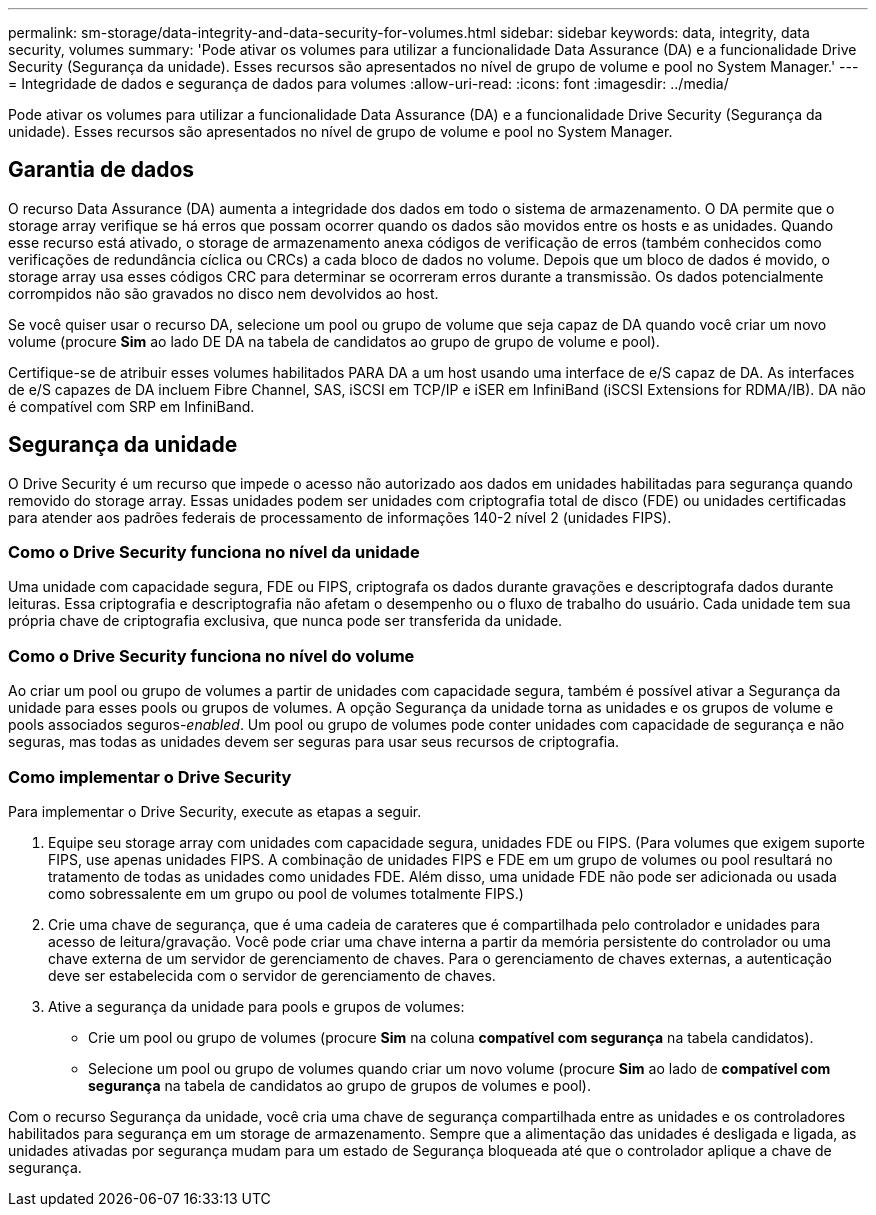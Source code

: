 ---
permalink: sm-storage/data-integrity-and-data-security-for-volumes.html 
sidebar: sidebar 
keywords: data, integrity, data security, volumes 
summary: 'Pode ativar os volumes para utilizar a funcionalidade Data Assurance (DA) e a funcionalidade Drive Security (Segurança da unidade). Esses recursos são apresentados no nível de grupo de volume e pool no System Manager.' 
---
= Integridade de dados e segurança de dados para volumes
:allow-uri-read: 
:icons: font
:imagesdir: ../media/


[role="lead"]
Pode ativar os volumes para utilizar a funcionalidade Data Assurance (DA) e a funcionalidade Drive Security (Segurança da unidade). Esses recursos são apresentados no nível de grupo de volume e pool no System Manager.



== Garantia de dados

O recurso Data Assurance (DA) aumenta a integridade dos dados em todo o sistema de armazenamento. O DA permite que o storage array verifique se há erros que possam ocorrer quando os dados são movidos entre os hosts e as unidades. Quando esse recurso está ativado, o storage de armazenamento anexa códigos de verificação de erros (também conhecidos como verificações de redundância cíclica ou CRCs) a cada bloco de dados no volume. Depois que um bloco de dados é movido, o storage array usa esses códigos CRC para determinar se ocorreram erros durante a transmissão. Os dados potencialmente corrompidos não são gravados no disco nem devolvidos ao host.

Se você quiser usar o recurso DA, selecione um pool ou grupo de volume que seja capaz de DA quando você criar um novo volume (procure *Sim* ao lado DE DA na tabela de candidatos ao grupo de grupo de volume e pool).

Certifique-se de atribuir esses volumes habilitados PARA DA a um host usando uma interface de e/S capaz de DA. As interfaces de e/S capazes de DA incluem Fibre Channel, SAS, iSCSI em TCP/IP e iSER em InfiniBand (iSCSI Extensions for RDMA/IB). DA não é compatível com SRP em InfiniBand.



== Segurança da unidade

O Drive Security é um recurso que impede o acesso não autorizado aos dados em unidades habilitadas para segurança quando removido do storage array. Essas unidades podem ser unidades com criptografia total de disco (FDE) ou unidades certificadas para atender aos padrões federais de processamento de informações 140-2 nível 2 (unidades FIPS).



=== Como o Drive Security funciona no nível da unidade

Uma unidade com capacidade segura, FDE ou FIPS, criptografa os dados durante gravações e descriptografa dados durante leituras. Essa criptografia e descriptografia não afetam o desempenho ou o fluxo de trabalho do usuário. Cada unidade tem sua própria chave de criptografia exclusiva, que nunca pode ser transferida da unidade.



=== Como o Drive Security funciona no nível do volume

Ao criar um pool ou grupo de volumes a partir de unidades com capacidade segura, também é possível ativar a Segurança da unidade para esses pools ou grupos de volumes. A opção Segurança da unidade torna as unidades e os grupos de volume e pools associados seguros-_enabled_. Um pool ou grupo de volumes pode conter unidades com capacidade de segurança e não seguras, mas todas as unidades devem ser seguras para usar seus recursos de criptografia.



=== Como implementar o Drive Security

Para implementar o Drive Security, execute as etapas a seguir.

. Equipe seu storage array com unidades com capacidade segura, unidades FDE ou FIPS. (Para volumes que exigem suporte FIPS, use apenas unidades FIPS. A combinação de unidades FIPS e FDE em um grupo de volumes ou pool resultará no tratamento de todas as unidades como unidades FDE. Além disso, uma unidade FDE não pode ser adicionada ou usada como sobressalente em um grupo ou pool de volumes totalmente FIPS.)
. Crie uma chave de segurança, que é uma cadeia de carateres que é compartilhada pelo controlador e unidades para acesso de leitura/gravação. Você pode criar uma chave interna a partir da memória persistente do controlador ou uma chave externa de um servidor de gerenciamento de chaves. Para o gerenciamento de chaves externas, a autenticação deve ser estabelecida com o servidor de gerenciamento de chaves.
. Ative a segurança da unidade para pools e grupos de volumes:
+
** Crie um pool ou grupo de volumes (procure *Sim* na coluna *compatível com segurança* na tabela candidatos).
** Selecione um pool ou grupo de volumes quando criar um novo volume (procure *Sim* ao lado de *compatível com segurança* na tabela de candidatos ao grupo de grupos de volumes e pool).




Com o recurso Segurança da unidade, você cria uma chave de segurança compartilhada entre as unidades e os controladores habilitados para segurança em um storage de armazenamento. Sempre que a alimentação das unidades é desligada e ligada, as unidades ativadas por segurança mudam para um estado de Segurança bloqueada até que o controlador aplique a chave de segurança.
